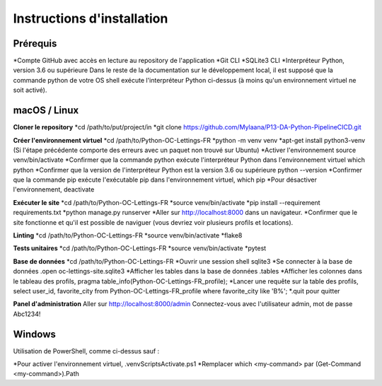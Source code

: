Instructions d'installation
=====

Prérequis
------------
*Compte GitHub avec accès en lecture au repository de l'application
*Git CLI
*SQLite3 CLI
*Interpréteur Python, version 3.6 ou supérieure
Dans le reste de la documentation sur le développement local, il est supposé que la commande python de votre OS shell exécute l'interpréteur Python ci-dessus (à moins qu'un environnement virtuel ne soit activé).

macOS / Linux
------------
**Cloner le repository**
*cd /path/to/put/project/in
*git clone https://github.com/Mylaana/P13-DA-Python-PipelineCICD.git

**Créer l'environnement virtuel**
*cd /path/to/Python-OC-Lettings-FR
*python -m venv venv
*apt-get install python3-venv (Si l'étape précédente comporte des erreurs avec un paquet non trouvé sur Ubuntu)
*Activer l'environnement source venv/bin/activate
*Confirmer que la commande python exécute l'interpréteur Python dans l'environnement virtuel which python
*Confirmer que la version de l'interpréteur Python est la version 3.6 ou supérieure python --version
*Confirmer que la commande pip exécute l'exécutable pip dans l'environnement virtuel, which pip
*Pour désactiver l'environnement, deactivate

**Exécuter le site**
*cd /path/to/Python-OC-Lettings-FR
*source venv/bin/activate
*pip install --requirement requirements.txt
*python manage.py runserver
*Aller sur http://localhost:8000 dans un navigateur.
*Confirmer que le site fonctionne et qu'il est possible de naviguer (vous devriez voir plusieurs profils et locations).

**Linting**
*cd /path/to/Python-OC-Lettings-FR
*source venv/bin/activate
*flake8

**Tests unitaires**
*cd /path/to/Python-OC-Lettings-FR
*source venv/bin/activate
*pytest

**Base de données**
*cd /path/to/Python-OC-Lettings-FR
*Ouvrir une session shell sqlite3
*Se connecter à la base de données .open oc-lettings-site.sqlite3
*Afficher les tables dans la base de données .tables
*Afficher les colonnes dans le tableau des profils, pragma table_info(Python-OC-Lettings-FR_profile);
*Lancer une requête sur la table des profils, select user_id, favorite_city from Python-OC-Lettings-FR_profile where favorite_city like 'B%';
*.quit pour quitter

**Panel d'administration**
Aller sur http://localhost:8000/admin
Connectez-vous avec l'utilisateur admin, mot de passe Abc1234!

Windows
------------
Utilisation de PowerShell, comme ci-dessus sauf :

*Pour activer l'environnement virtuel, .\venv\Scripts\Activate.ps1
*Remplacer which <my-command> par (Get-Command <my-command>).Path